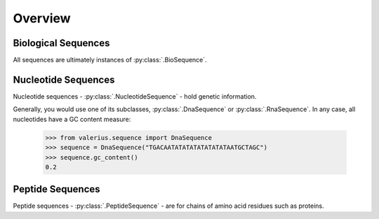 Overview
--------

Biological Sequences
~~~~~~~~~~~~~~~~~~~~

All sequences are ultimately instances of :py:class:`.BioSequence`.

Nucleotide Sequences
~~~~~~~~~~~~~~~~~~~~

Nucleotide sequences - :py:class:`.NucleotideSequence` - hold genetic
information.

Generally, you would use one of its subclasses, :py:class:`.DnaSequence` or
:py:class:`.RnaSequence`. In any case, all nucleotides have a GC content
measure:

  >>> from valerius.sequence import DnaSequence
  >>> sequence = DnaSequence("TGACAATATATATATATATATAATGCTAGC")
  >>> sequence.gc_content()
  0.2

Peptide Sequences
~~~~~~~~~~~~~~~~~

Peptide sequences - :py:class:`.PeptideSequence` - are for chains of amino acid
residues such as proteins.
